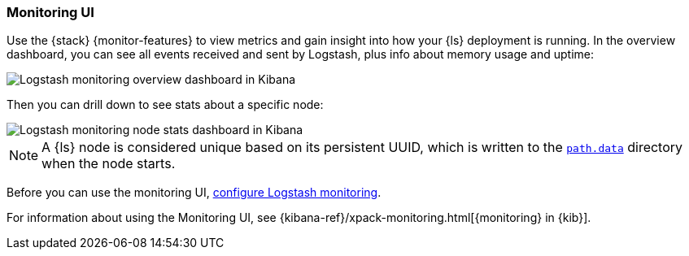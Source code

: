 [role="xpack"]
[[logstash-monitoring-ui]]
=== Monitoring UI

Use the {stack} {monitor-features} to view metrics and gain insight into how
your {ls} deployment is running. In the overview dashboard, you can see all
events received and sent by Logstash, plus info about memory usage and uptime:

image::static/monitoring/images/overviewstats.png[Logstash monitoring overview dashboard in Kibana]

Then you can drill down to see stats about a specific node:

image::static/monitoring/images/nodestats.png[Logstash monitoring node stats dashboard in Kibana]

NOTE: A {ls} node is considered unique based on its persistent UUID, which
is written to the <<logstash-settings-file,`path.data`>> directory when the node
starts.

Before you can use the monitoring UI,
<<configuring-logstash, configure Logstash monitoring>>.

For information about using the Monitoring UI, see
{kibana-ref}/xpack-monitoring.html[{monitoring} in {kib}].
